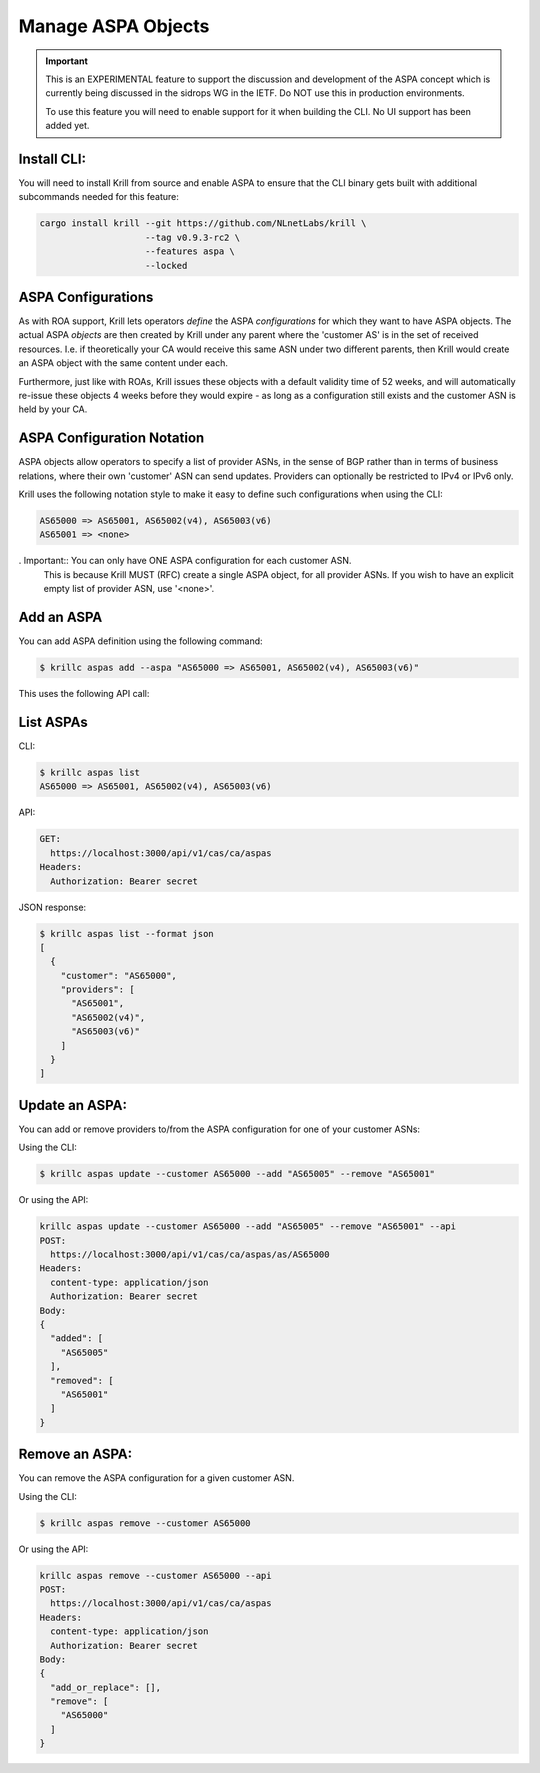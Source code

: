 .. _doc_krill_manage_aspas:

Manage ASPA Objects
===================

.. Important:: This is an EXPERIMENTAL feature to support the discussion and
              development of the ASPA concept which is currently being discussed
              in the sidrops WG in the IETF. Do NOT use this in production
              environments.

              To use this feature you will need to enable support for it when
              building the CLI. No UI support has been added yet.


Install CLI:
------------

You will need to install Krill from source and enable ASPA to ensure that the
CLI binary gets built with additional subcommands needed for this feature:

.. code-block:: bash

   cargo install krill --git https://github.com/NLnetLabs/krill \
                       --tag v0.9.3-rc2 \
                       --features aspa \
                       --locked


ASPA Configurations
-------------------

As with ROA support, Krill lets operators *define* the ASPA *configurations*
for which they want to have ASPA objects. The actual ASPA *objects* are then
created by Krill under any parent where the 'customer AS' is in the set of
received resources. I.e. if theoretically your CA would receive this same ASN
under two different parents, then Krill would create an ASPA object with the
same content under each.

Furthermore, just like with ROAs, Krill issues these objects with a default
validity time of 52 weeks, and will automatically re-issue these objects 4 weeks
before they would expire - as long as a configuration still exists and the
customer ASN is held by your CA.

ASPA Configuration Notation
---------------------------

ASPA objects allow operators to specify a list of provider ASNs, in the sense
of BGP rather than in terms of business relations, where their own 'customer'
ASN can send updates. Providers can optionally be restricted to IPv4 or IPv6
only.

Krill uses the following notation style to make it easy to define such
configurations when using the CLI:

.. code-block:: text

   AS65000 => AS65001, AS65002(v4), AS65003(v6)
   AS65001 => <none>

. Important:: You can only have ONE ASPA configuration for each customer ASN.
              This is because Krill MUST (RFC) create a single ASPA object, for
              all provider ASNs. If you wish to have an explicit empty list of
              provider ASN, use '<none>'.

Add an ASPA
-----------

You can add ASPA definition using the following command:

.. code-block:: text

  $ krillc aspas add --aspa "AS65000 => AS65001, AS65002(v4), AS65003(v6)"

This uses the following API call:

.. code-block:: text
  POST:
    https://localhost:3000/api/v1/cas/ca/aspas
  Headers:
    content-type: application/json
    Authorization: Bearer secret
  Body:
  {
    "add_or_replace": [
      {
        "customer": "AS65000",
        "providers": [
          "AS65001",
          "AS65002(v4)",
          "AS65003(v6)"
        ]
      }
    ],
    "remove": []
  }


List ASPAs
----------

CLI:

.. code-block:: text

  $ krillc aspas list
  AS65000 => AS65001, AS65002(v4), AS65003(v6)


API:

.. code-block:: text

  GET:
    https://localhost:3000/api/v1/cas/ca/aspas
  Headers:
    Authorization: Bearer secret

JSON response:

.. code-block:: text

  $ krillc aspas list --format json
  [
    {
      "customer": "AS65000",
      "providers": [
        "AS65001",
        "AS65002(v4)",
        "AS65003(v6)"
      ]
    }
  ]


Update an ASPA:
---------------

You can add or remove providers to/from the ASPA configuration for one of
your customer ASNs:

Using the CLI:

.. code-block:: text

  $ krillc aspas update --customer AS65000 --add "AS65005" --remove "AS65001"

Or using the API:

.. code-block:: text

  krillc aspas update --customer AS65000 --add "AS65005" --remove "AS65001" --api
  POST:
    https://localhost:3000/api/v1/cas/ca/aspas/as/AS65000
  Headers:
    content-type: application/json
    Authorization: Bearer secret
  Body:
  {
    "added": [
      "AS65005"
    ],
    "removed": [
      "AS65001"
    ]
  }

Remove an ASPA:
---------------

You can remove the ASPA configuration for a given customer ASN.

Using the CLI:

.. code-block:: text

  $ krillc aspas remove --customer AS65000

Or using the API:

.. code-block:: text

  krillc aspas remove --customer AS65000 --api
  POST:
    https://localhost:3000/api/v1/cas/ca/aspas
  Headers:
    content-type: application/json
    Authorization: Bearer secret
  Body:
  {
    "add_or_replace": [],
    "remove": [
      "AS65000"
    ]
  }
